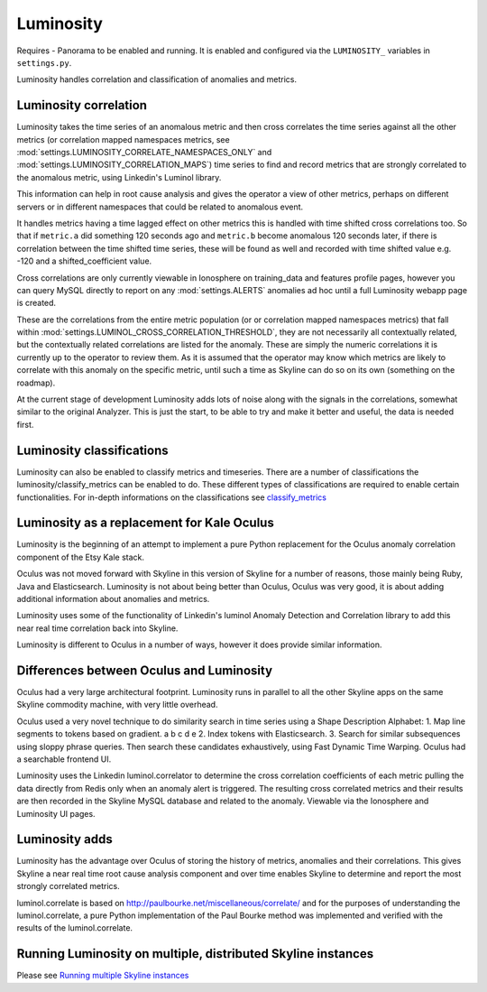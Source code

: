 .. role:: skyblue
.. role:: red

Luminosity
==========

Requires - Panorama to be enabled and running.  It is enabled and configured
via the ``LUMINOSITY_`` variables in ``settings.py``.

Luminosity handles correlation and classification of anomalies and metrics.

Luminosity correlation
----------------------

Luminosity takes the time series of an anomalous metric and then cross
correlates the time series against all the other metrics (or correlation mapped
namespaces metrics, see :mod:`settings.LUMINOSITY_CORRELATE_NAMESPACES_ONLY` and
:mod:`settings.LUMINOSITY_CORRELATION_MAPS`) time series to find and record
metrics that are strongly correlated to the anomalous metric, using Linkedin's
Luminol library.

This information can help in root cause analysis and gives the operator a view
of other metrics, perhaps on different servers or in different namespaces that
could be related to anomalous event.

It handles metrics having a time lagged effect on other metrics this is handled
with time shifted cross correlations too.  So that if ``metric.a`` did
something 120 seconds ago and ``metric.b`` become anomalous 120 seconds later,
if there is correlation between the time shifted time series, these will be
found as well and recorded with time shifted value e.g. -120 and a
shifted_coefficient value.

Cross correlations are only currently viewable in Ionosphere on training_data
and features profile pages, however you can query MySQL directly to report on
any :mod:`settings.ALERTS` anomalies ad hoc until a full Luminosity webapp page
is created.

These are the correlations from the entire metric population (or or correlation
mapped namespaces metrics) that fall within
:mod:`settings.LUMINOL_CROSS_CORRELATION_THRESHOLD`, they are not necessarily
all contextually related, but the contextually related correlations are listed
for the anomaly.  These are simply the numeric correlations it is currently
up to the operator to review them.  As it is assumed that the operator may know
which metrics are likely to correlate with this anomaly on the specific metric,
until such a time as Skyline can do so on its own (something on the roadmap).

At the current stage of development Luminosity adds lots of noise along with the
signals in the correlations, somewhat similar to the original Analyzer.
This is just the start, to be able to try and make it better and useful, the
data is needed first.

Luminosity classifications
--------------------------

Luminosity can also be enabled to classify metrics and timeseries.
There are a number of classifications the luminosity/classify_metrics can be
enabled to do.  These different types of classifications are required to enable
certain functionalities.  For in-depth informations on the classifications see
`classify_metrics <luminosity/classify_metrics.html>`__

Luminosity as a replacement for Kale Oculus
-------------------------------------------

Luminosity is the beginning of an attempt to implement a pure Python replacement
for the Oculus anomaly correlation component of the Etsy Kale stack.

Oculus was not moved forward with Skyline in this version of Skyline for a
number of reasons, those mainly being Ruby, Java and Elasticsearch.
Luminosity is not about being better than Oculus, Oculus was very good, it is
about adding additional information about anomalies and metrics.

Luminosity uses some of the functionality of Linkedin's luminol Anomaly
Detection and Correlation library to add this near real time correlation back
into Skyline.

Luminosity is different to Oculus in a number of ways, however it does provide
similar information.

Differences between Oculus and Luminosity
-----------------------------------------

Oculus had a very large architectural footprint.
Luminosity runs in parallel to all the other Skyline apps on the same Skyline
commodity machine, with very little overhead.

Oculus used a very novel technique to do similarity search in time series using
a Shape Description Alphabet:
1. Map line segments to tokens based on gradient. a b c d e
2. Index tokens with Elasticsearch.
3. Search for similar subsequences using sloppy phrase queries.
Then search these candidates exhaustively, using Fast Dynamic Time Warping.
Oculus had a searchable frontend UI.

Luminosity uses the Linkedin luminol.correlator to determine the cross
correlation coefficients of each metric pulling the data directly from Redis
only when an anomaly alert is triggered.  The resulting cross correlated metrics
and their results are then recorded in the Skyline MySQL database and related to
the anomaly.  Viewable via the Ionosphere and Luminosity UI pages.

Luminosity adds
---------------

Luminosity has the advantage over Oculus of storing the history of metrics,
anomalies and their correlations.  This gives Skyline a near real time root
cause analysis component and over time enables Skyline to determine and report
the most strongly correlated metrics.

luminol.correlate is based on http://paulbourke.net/miscellaneous/correlate/
and for the purposes of understanding the luminol.correlate, a pure Python
implementation of the Paul Bourke method was implemented and verified with the
results of the luminol.correlate.

Running Luminosity on multiple, distributed Skyline instances
-------------------------------------------------------------

Please see `Running multiple Skyline instances <running-multiple-skylines.html>`__
